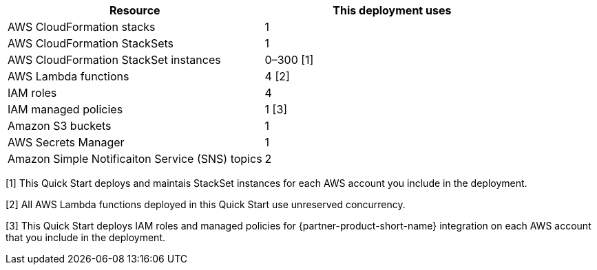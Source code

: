 // Replace the <n> in each row to specify the number of resources used in this deployment. Remove the rows for resources that aren’t used.
|===
|Resource |This deployment uses

// Space needed to maintain table headers
|AWS CloudFormation stacks | 1
|AWS CloudFormation StackSets | 1
|AWS CloudFormation StackSet instances | 0–300 [.small]#[1]#
|AWS Lambda functions| 4 [.small]#[2]#
|IAM roles | 4
|IAM managed policies | 1 [.small]#[3]#
|Amazon S3 buckets | 1
|AWS Secrets Manager | 1
|Amazon Simple Notificaiton Service (SNS) topics | 2

|===

[.small]#[1] This Quick Start deploys and maintais StackSet instances for each AWS account you include in the deployment.#

[.small]#[2] All AWS Lambda functions deployed in this Quick Start use unreserved concurrency.#

[.small]#[3] This Quick Start deploys IAM roles and managed policies for {partner-product-short-name} integration on each AWS account that you include in the deployment.#